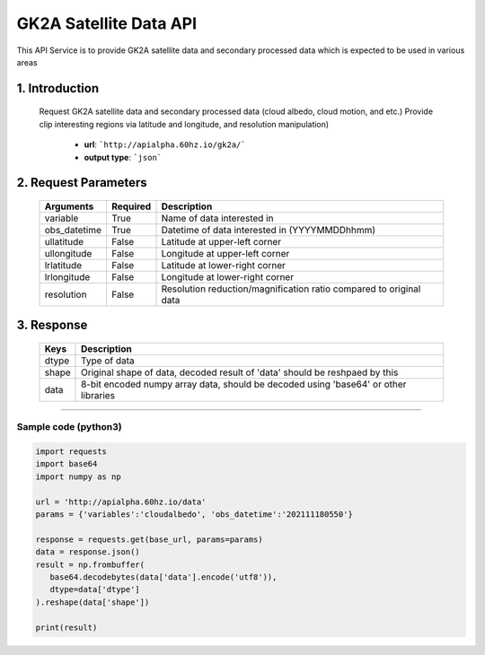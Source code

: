 =======================
GK2A Satellite Data API
=======================

This API Service is to provide GK2A satellite data and secondary processed data which is expected to be used in various areas


1. Introduction
^^^^^^^^^^^^^^^^

   Request GK2A satellite data and secondary processed data (cloud albedo, cloud motion, and etc.)
   Provide clip interesting regions via latitude and longitude, and resolution manipulation)

      - **url**: ```http://apialpha.60hz.io/gk2a/```
      - **output type**: ```json```


2. Request Parameters
^^^^^^^^^^^^^^^^^^^^^^^^^^^^^^^^
     
   ===============  ============  ==========================================================================
    Arguments        Required      Description
   ===============  ============  ==========================================================================
    variable         True          Name of data interested in
    obs_datetime     True          Datetime of data interested in (YYYYMMDDhhmm)
    ullatitude       False         Latitude at upper-left corner 
    ullongitude      False         Longitude at upper-left corner
    lrlatitude       False         Latitude at lower-right corner
    lrlongitude      False         Longitude at lower-right corner
    resolution       False         Resolution reduction/magnification ratio compared to original data
   ===============  ============  ==========================================================================


3. Response
^^^^^^^^^^^^^^^^^^^^^^^^

   ==================  =====================================================================================
    Keys                Description
   ==================  =====================================================================================
    dtype               Type of data
    shape               Original shape of data, decoded result of 'data' should be reshpaed by this
    data                8-bit encoded numpy array data, should be decoded using 'base64' or other libraries
   ==================  =====================================================================================



^^^^^^^^^^^^^^^^


Sample code (python3)
======================

.. code::

   import requests
   import base64
   import numpy as np

   url = 'http://apialpha.60hz.io/data'
   params = {'variables':'cloudalbedo', 'obs_datetime':'202111180550'}

   response = requests.get(base_url, params=params)
   data = response.json()
   result = np.frombuffer(
      base64.decodebytes(data['data'].encode('utf8')),
      dtype=data['dtype']
   ).reshape(data['shape'])

   print(result)




.. 99. References
.. ^^^^^^^^^^^^^^^^^^^^^^^

.. https://nmsc.kma.go.kr/enhome/html/main/main.do
